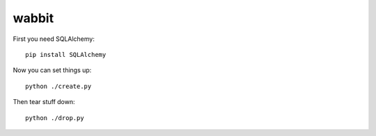 wabbit
======

First you need SQLAlchemy:
::

  pip install SQLAlchemy

Now you can set things up:
::

  python ./create.py

Then tear stuff down:
::

  python ./drop.py
